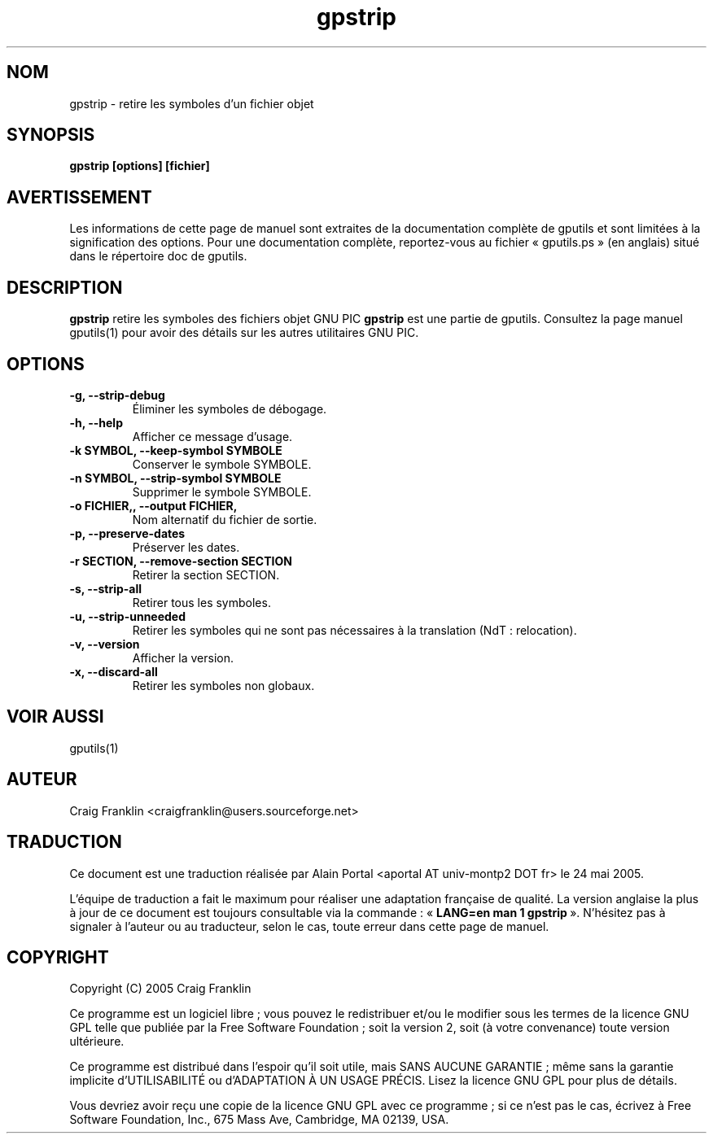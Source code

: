 .TH gpstrip 1 "(c) 2005 Craig Franklin"

.SH NOM
gpstrip - retire les symboles d'un fichier objet

.SH SYNOPSIS
.B gpstrip [options] [fichier]

.SH AVERTISSEMENT
Les informations de cette page de manuel sont extraites de la documentation
complète de gputils et sont limitées à la signification des options. Pour une
documentation complète, reportez-vous au fichier «\ gputils.ps\ » (en anglais)
situé dans le répertoire doc de gputils.

.SH DESCRIPTION
.B gpstrip
retire les symboles des fichiers objet GNU PIC
.B gpstrip
est une partie de gputils. Consultez la page manuel gputils(1) pour avoir
des détails sur les autres utilitaires GNU PIC.

.SH OPTIONS
.TP
.B -g, --strip-debug
Éliminer les symboles de débogage.
.TP
.B -h, --help
Afficher ce message d'usage.
.TP
.B -k SYMBOL, --keep-symbol SYMBOLE
Conserver le symbole SYMBOLE. 
.TP
.B -n SYMBOL, --strip-symbol SYMBOLE
Supprimer le symbole SYMBOLE. 
.TP
.B -o FICHIER,, --output FICHIER,
Nom alternatif du fichier de sortie.
.TP
.B -p, --preserve-dates
Préserver les dates. 
.TP
.B -r SECTION, --remove-section SECTION
Retirer la section SECTION. 
.TP
.B -s, --strip-all
Retirer tous les symboles.
.TP
.B -u, --strip-unneeded
Retirer les symboles qui ne sont pas nécessaires à la translation (NdT\ : relocation).
.TP
.B -v, --version
Afficher la version.
.TP
.B -x, --discard-all
Retirer les symboles non globaux.

.SH VOIR AUSSI
gputils(1)

.SH AUTEUR
Craig Franklin <craigfranklin@users.sourceforge.net>

.SH TRADUCTION
.PP
Ce document est une traduction réalisée par Alain Portal
<aportal AT univ-montp2 DOT fr> le 24 mai 2005.
.PP
L'équipe de traduction a fait le maximum pour réaliser une adaptation
française de qualité. La version anglaise la plus à jour de ce document est
toujours consultable via la commande\ : «\ \fBLANG=en\ man\ 1\ gpstrip\fR\ ».
N'hésitez pas à signaler à l'auteur ou au traducteur, selon le cas, toute
erreur dans cette page de manuel.

.SH COPYRIGHT
Copyright (C) 2005 Craig Franklin

Ce programme est un logiciel libre\ ; vous pouvez le redistribuer et/ou le
modifier sous les termes de la licence GNU GPL telle que publiée par la Free
Software Foundation\ ; soit la version 2, soit (à votre convenance) toute
version ultérieure.

Ce programme est distribué dans l'espoir qu'il soit utile, mais
SANS AUCUNE GARANTIE\ ; même sans la garantie implicite d'UTILISABILITÉ
ou d'ADAPTATION À UN USAGE PRÉCIS. Lisez la licence GNU GPL pour plus
de détails.

Vous devriez avoir reçu une copie de la licence GNU GPL avec ce programme\ ;
si ce n'est pas le cas, écrivez à Free Software Foundation, Inc., 675 Mass Ave,
Cambridge, MA 02139, USA.
